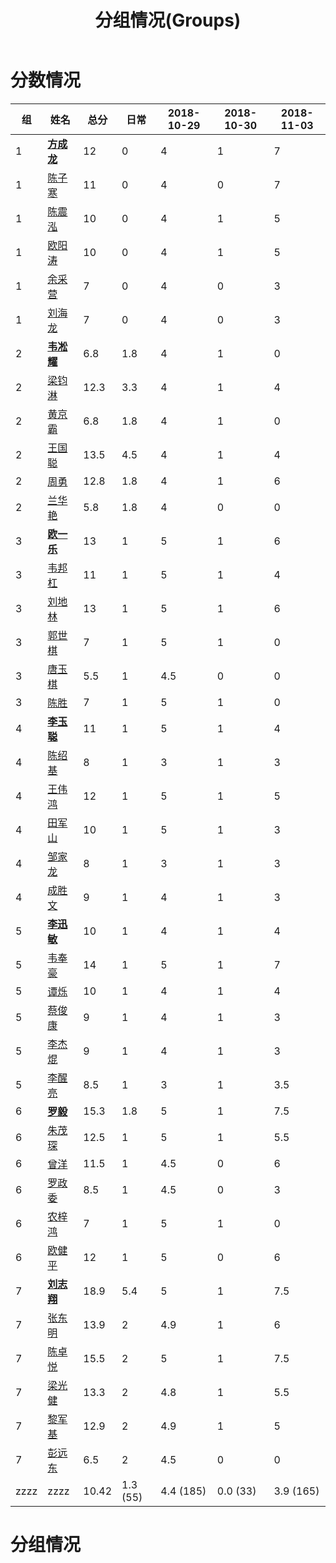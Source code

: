 #+TITLE: 分组情况(Groups)



* 分数情况

|   组 | 姓名     |  总分 |     日常 | 2018-10-29 | 2018-10-30 | 2018-11-03 |
|------+----------+-------+----------+------------+------------+------------|
|    1 | *[[https://fcl147.github.io][方成龙]]* |    12 |        0 |          4 |          1 |          7 |
|    1 | [[https://wd216.github.io][陈子寒]]   |    11 |        0 |          4 |          0 |          7 |
|    1 | [[https://AimeJava.github.io][陈震泓]]   |    10 |        0 |          4 |          1 |          5 |
|    1 | [[https://DTZ1211.github.io][欧阳涛]]   |    10 |        0 |          4 |          1 |          5 |
|    1 | [[https://ycy1119.github.io][余采营]]   |     7 |        0 |          4 |          0 |          3 |
|    1 | [[https://liuhailon.github.io][刘海龙]]   |     7 |        0 |          4 |          0 |          3 |
|------+----------+-------+----------+------------+------------+------------|
|    2 | *[[https://clearLove77777777.github.io][韦凇耀]]* |   6.8 |      1.8 |          4 |          1 |          0 |
|    2 | [[https://lintsGitHub.github.io][梁钧淋]]   |  12.3 |      3.3 |          4 |          1 |          4 |
|    2 | [[https://hjb-jc.github.io][黄京霸]]   |   6.8 |      1.8 |          4 |          1 |          0 |
|    2 | [[https://wgc00.github.io][王国聪]]   |  13.5 |      4.5 |          4 |          1 |          4 |
|    2 | [[https://ZhouYNF.github.io][周勇]]     |  12.8 |      1.8 |          4 |          1 |          6 |
|    2 | [[https://lhy549.github.io][兰华艳]]   |   5.8 |      1.8 |          4 |          0 |          0 |
|------+----------+-------+----------+------------+------------+------------|
|    3 | *[[https://oukele.github.io][欧一乐]]* |    13 |        1 |          5 |          1 |          6 |
|    3 | [[https://weibanggang.github.io][韦邦杠]]   |    11 |        1 |          5 |          1 |          4 |
|    3 | [[https://ldl326308.github.io][刘地林]]   |    13 |        1 |          5 |          1 |          6 |
|    3 | [[https://Xiaobai1007.github.io][郭世棋]]   |     7 |        1 |          5 |          1 |          0 |
|    3 | [[https://WhaleGuang.github.io][唐玉棋]]   |   5.5 |        1 |        4.5 |          0 |          0 |
|    3 | [[https://chensheng1005.github.io][陈胜]]     |     7 |        1 |          5 |          1 |          0 |
|------+----------+-------+----------+------------+------------+------------|
|    4 | *[[https://Sky-meow.github.io][李玉聪]]* |    11 |        1 |          5 |          1 |          4 |
|    4 | [[https://csj147.github.io][陈绍基]]   |     8 |        1 |          3 |          1 |          3 |
|    4 | [[https://1164596522.github.io][王伟鸿]]   |    12 |        1 |          5 |          1 |          5 |
|    4 | [[https://StormBegins.github.io][田军山]]   |    10 |        1 |          5 |          1 |          3 |
|    4 | [[https://jialongZou.github.io][邹家龙]]   |     8 |        1 |          3 |          1 |          3 |
|    4 | [[https://javaprogcs.github.io][成胜文]]   |     9 |        1 |          4 |          1 |          3 |
|------+----------+-------+----------+------------+------------+------------|
|    5 | *[[https://lxmlxmlxmlxm.github.io][李迅敏]]* |    10 |        1 |          4 |          1 |          4 |
|    5 | [[https://wfhKing.github.io][韦奉豪]]   |    14 |        1 |          5 |          1 |          7 |
|    5 | [[https://guapishuo.github.io][谭烁]]     |    10 |        1 |          4 |          1 |          4 |
|    5 | [[https://CJKyros.github.io][蔡俊康]]   |     9 |        1 |          4 |          1 |          3 |
|    5 | [[https://Jiekun.github.io][李杰焜]]   |     9 |        1 |          4 |          1 |          3 |
|    5 | [[https://lxl66.github.io][李醒亮]]   |   8.5 |        1 |          3 |          1 |        3.5 |
|------+----------+-------+----------+------------+------------+------------|
|    6 | *[[https://Lnchy.github.io][罗毅]]*   |  15.3 |      1.8 |          5 |          1 |        7.5 |
|    6 | [[https://jaydeny.github.io][朱茂琛]]   |  12.5 |        1 |          5 |          1 |        5.5 |
|    6 | [[https://jack06.github.io][曾洋]]     |  11.5 |        1 |        4.5 |          0 |          6 |
|    6 | [[https://KeaNoel.github.io][罗政委]]   |   8.5 |        1 |        4.5 |          0 |          3 |
|    6 | [[https://nongzihong.github.io][农梓鸿]]   |     7 |        1 |          5 |          1 |          0 |
|    6 | [[https://obbz.github.io][欧健平]]   |    12 |        1 |          5 |          0 |          6 |
|------+----------+-------+----------+------------+------------+------------|
|    7 | *[[https://Black1499.github.io][刘志翔]]* |  18.9 |      5.4 |          5 |          1 |        7.5 |
|    7 | [[https://dz147.github.io][张东明]]   |  13.9 |        2 |        4.9 |          1 |          6 |
|    7 | [[https://YueLineMe.github.io][陈卓悦]]   |  15.5 |        2 |          5 |          1 |        7.5 |
|    7 | [[https://1247819023.github.io][梁光健]]   |  13.3 |        2 |        4.8 |          1 |        5.5 |
|    7 | [[https://JiangnanYi.github.io][黎军基]]   |  12.9 |        2 |        4.9 |          1 |          5 |
|    7 | [[https://perfectGod.github.io][彭远东]]   |   6.5 |        2 |        4.5 |          0 |          0 |
|------+----------+-------+----------+------------+------------+------------|
| zzzz | zzzz     | 10.42 | 1.3 (55) |  4.4 (185) |   0.0 (33) |  3.9 (165) |
#+TBLFM: $3=vsum($4..$>)::@>='(let ((s (+ @2..@-1))) (cond ((< $# 3) "zzzz") ((= $# 3) (format "%.2f" (/ s 42))) (t (format "%.1f (%.0f)" (/ s 42) s))));N

* 分组情况

#+ATTR_HTML: :width 500px
[[file:img/clip_2018-08-07_06-17-53.png]]


#+BEGIN_EXPORT html
<script>
    const comparer = (idx, asc) => (a, b) => {
        const getCellValue = (tr, idx) => tr.children[idx].innerText;
        const v1 = getCellValue(asc ? a : b, idx), v2 = getCellValue(asc ? b : a, idx);
        return v1 !== '' && v2 !== '' && !isNaN(v1) && !isNaN(v2) ? v1 - v2 : v1.toString().localeCompare(v2);
    };

    const bindSortEvent = th => {
        th.addEventListener('click', () => {
            const table = th.closest('table');
            const tbody = table.querySelector('tbody');
            Array.from(table.querySelectorAll('tbody tr'))
                .sort(comparer(Array.from(th.parentNode.children).indexOf(th), this.asc = !this.asc))
                .forEach(tr => tbody.appendChild(tr));
        });
    };

    // do the work...
    document.querySelectorAll('th').forEach(bindSortEvent);

</script>
#+END_EXPORT
